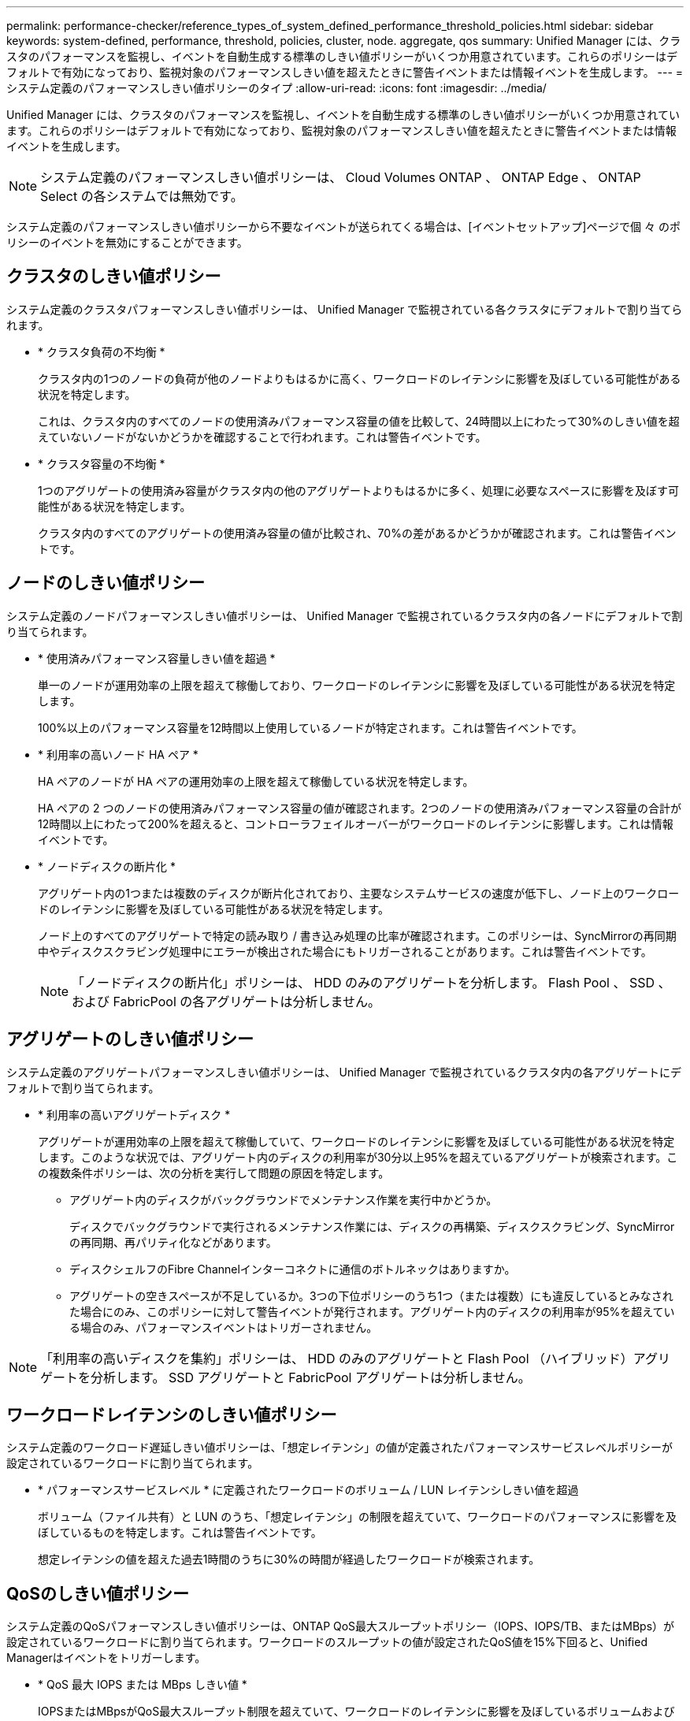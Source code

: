 ---
permalink: performance-checker/reference_types_of_system_defined_performance_threshold_policies.html 
sidebar: sidebar 
keywords: system-defined, performance, threshold, policies, cluster, node. aggregate, qos 
summary: Unified Manager には、クラスタのパフォーマンスを監視し、イベントを自動生成する標準のしきい値ポリシーがいくつか用意されています。これらのポリシーはデフォルトで有効になっており、監視対象のパフォーマンスしきい値を超えたときに警告イベントまたは情報イベントを生成します。 
---
= システム定義のパフォーマンスしきい値ポリシーのタイプ
:allow-uri-read: 
:icons: font
:imagesdir: ../media/


[role="lead"]
Unified Manager には、クラスタのパフォーマンスを監視し、イベントを自動生成する標準のしきい値ポリシーがいくつか用意されています。これらのポリシーはデフォルトで有効になっており、監視対象のパフォーマンスしきい値を超えたときに警告イベントまたは情報イベントを生成します。

[NOTE]
====
システム定義のパフォーマンスしきい値ポリシーは、 Cloud Volumes ONTAP 、 ONTAP Edge 、 ONTAP Select の各システムでは無効です。

====
システム定義のパフォーマンスしきい値ポリシーから不要なイベントが送られてくる場合は、[イベントセットアップ]ページで個 々 のポリシーのイベントを無効にすることができます。



== クラスタのしきい値ポリシー

システム定義のクラスタパフォーマンスしきい値ポリシーは、 Unified Manager で監視されている各クラスタにデフォルトで割り当てられます。

* * クラスタ負荷の不均衡 *
+
クラスタ内の1つのノードの負荷が他のノードよりもはるかに高く、ワークロードのレイテンシに影響を及ぼしている可能性がある状況を特定します。

+
これは、クラスタ内のすべてのノードの使用済みパフォーマンス容量の値を比較して、24時間以上にわたって30%のしきい値を超えていないノードがないかどうかを確認することで行われます。これは警告イベントです。

* * クラスタ容量の不均衡 *
+
1つのアグリゲートの使用済み容量がクラスタ内の他のアグリゲートよりもはるかに多く、処理に必要なスペースに影響を及ぼす可能性がある状況を特定します。

+
クラスタ内のすべてのアグリゲートの使用済み容量の値が比較され、70%の差があるかどうかが確認されます。これは警告イベントです。





== ノードのしきい値ポリシー

システム定義のノードパフォーマンスしきい値ポリシーは、 Unified Manager で監視されているクラスタ内の各ノードにデフォルトで割り当てられます。

* * 使用済みパフォーマンス容量しきい値を超過 *
+
単一のノードが運用効率の上限を超えて稼働しており、ワークロードのレイテンシに影響を及ぼしている可能性がある状況を特定します。

+
100%以上のパフォーマンス容量を12時間以上使用しているノードが特定されます。これは警告イベントです。

* * 利用率の高いノード HA ペア *
+
HA ペアのノードが HA ペアの運用効率の上限を超えて稼働している状況を特定します。

+
HA ペアの 2 つのノードの使用済みパフォーマンス容量の値が確認されます。2つのノードの使用済みパフォーマンス容量の合計が12時間以上にわたって200%を超えると、コントローラフェイルオーバーがワークロードのレイテンシに影響します。これは情報イベントです。

* * ノードディスクの断片化 *
+
アグリゲート内の1つまたは複数のディスクが断片化されており、主要なシステムサービスの速度が低下し、ノード上のワークロードのレイテンシに影響を及ぼしている可能性がある状況を特定します。

+
ノード上のすべてのアグリゲートで特定の読み取り / 書き込み処理の比率が確認されます。このポリシーは、SyncMirrorの再同期中やディスクスクラビング処理中にエラーが検出された場合にもトリガーされることがあります。これは警告イベントです。

+
[NOTE]
====
「ノードディスクの断片化」ポリシーは、 HDD のみのアグリゲートを分析します。 Flash Pool 、 SSD 、および FabricPool の各アグリゲートは分析しません。

====




== アグリゲートのしきい値ポリシー

システム定義のアグリゲートパフォーマンスしきい値ポリシーは、 Unified Manager で監視されているクラスタ内の各アグリゲートにデフォルトで割り当てられます。

* * 利用率の高いアグリゲートディスク *
+
アグリゲートが運用効率の上限を超えて稼働していて、ワークロードのレイテンシに影響を及ぼしている可能性がある状況を特定します。このような状況では、アグリゲート内のディスクの利用率が30分以上95%を超えているアグリゲートが検索されます。この複数条件ポリシーは、次の分析を実行して問題の原因を特定します。

+
** アグリゲート内のディスクがバックグラウンドでメンテナンス作業を実行中かどうか。
+
ディスクでバックグラウンドで実行されるメンテナンス作業には、ディスクの再構築、ディスクスクラビング、SyncMirrorの再同期、再パリティ化などがあります。

** ディスクシェルフのFibre Channelインターコネクトに通信のボトルネックはありますか。
** アグリゲートの空きスペースが不足しているか。3つの下位ポリシーのうち1つ（または複数）にも違反しているとみなされた場合にのみ、このポリシーに対して警告イベントが発行されます。アグリゲート内のディスクの利用率が95%を超えている場合のみ、パフォーマンスイベントはトリガーされません。




[NOTE]
====
「利用率の高いディスクを集約」ポリシーは、 HDD のみのアグリゲートと Flash Pool （ハイブリッド）アグリゲートを分析します。 SSD アグリゲートと FabricPool アグリゲートは分析しません。

====


== ワークロードレイテンシのしきい値ポリシー

システム定義のワークロード遅延しきい値ポリシーは、「想定レイテンシ」の値が定義されたパフォーマンスサービスレベルポリシーが設定されているワークロードに割り当てられます。

* * パフォーマンスサービスレベル * に定義されたワークロードのボリューム / LUN レイテンシしきい値を超過
+
ボリューム（ファイル共有）と LUN のうち、「想定レイテンシ」の制限を超えていて、ワークロードのパフォーマンスに影響を及ぼしているものを特定します。これは警告イベントです。

+
想定レイテンシの値を超えた過去1時間のうちに30%の時間が経過したワークロードが検索されます。





== QoSのしきい値ポリシー

システム定義のQoSパフォーマンスしきい値ポリシーは、ONTAP QoS最大スループットポリシー（IOPS、IOPS/TB、またはMBps）が設定されているワークロードに割り当てられます。ワークロードのスループットの値が設定されたQoS値を15%下回ると、Unified Managerはイベントをトリガーします。

* * QoS 最大 IOPS または MBps しきい値 *
+
IOPSまたはMBpsがQoS最大スループット制限を超えていて、ワークロードのレイテンシに影響を及ぼしているボリュームおよびLUNを特定します。これは警告イベントです。

+
ポリシーグループに割り当てられているワークロードが1つだけの場合、割り当てられているQoSポリシーグループで定義されている最大スループットのしきい値を超えているワークロードが過去1時間の各収集期間に検出されます。

+
複数のワークロードで1つのQoSポリシーを共有している場合は、ポリシーに含まれるすべてのワークロードのIOPSまたはMBpsが加算され、その合計がしきい値を超えていないかどうかが確認されます。

* * QoS ピーク IOPS/TB またはブロックサイズしきい値 *
+
IOPS/TBがアダプティブQoSピークスループット制限（またはブロックサイズ指定のIOPS/TB制限）を超えていて、ワークロードのレイテンシに影響を及ぼしているボリュームを特定します。これは警告イベントです。

+
アダプティブQoSポリシーで定義されているIOPS/TBのピークしきい値を各ボリュームのサイズに基づいてQoS最大IOPSの値に変換し、過去1時間の各パフォーマンス収集期間にQoS最大IOPSを超えているボリュームがないかどうかを確認します。

+
[NOTE]
====
このポリシーは、クラスタにONTAP 9.3以降のソフトウェアがインストールされている場合にのみボリュームに適用されます。

====
+
アダプティブ QoS ポリシーに「 block size 」要素が定義されている場合、しきい値は各ボリュームのサイズに基づいて QoS の最大 MBps の値に変換されます。過去1時間の各パフォーマンス収集期間にこの値を超えているボリュームがないかどうかが確認されます。

+
[NOTE]
====
このポリシーは、クラスタにONTAP 9.5以降のソフトウェアがインストールされている場合にのみボリュームに適用されます。

====

